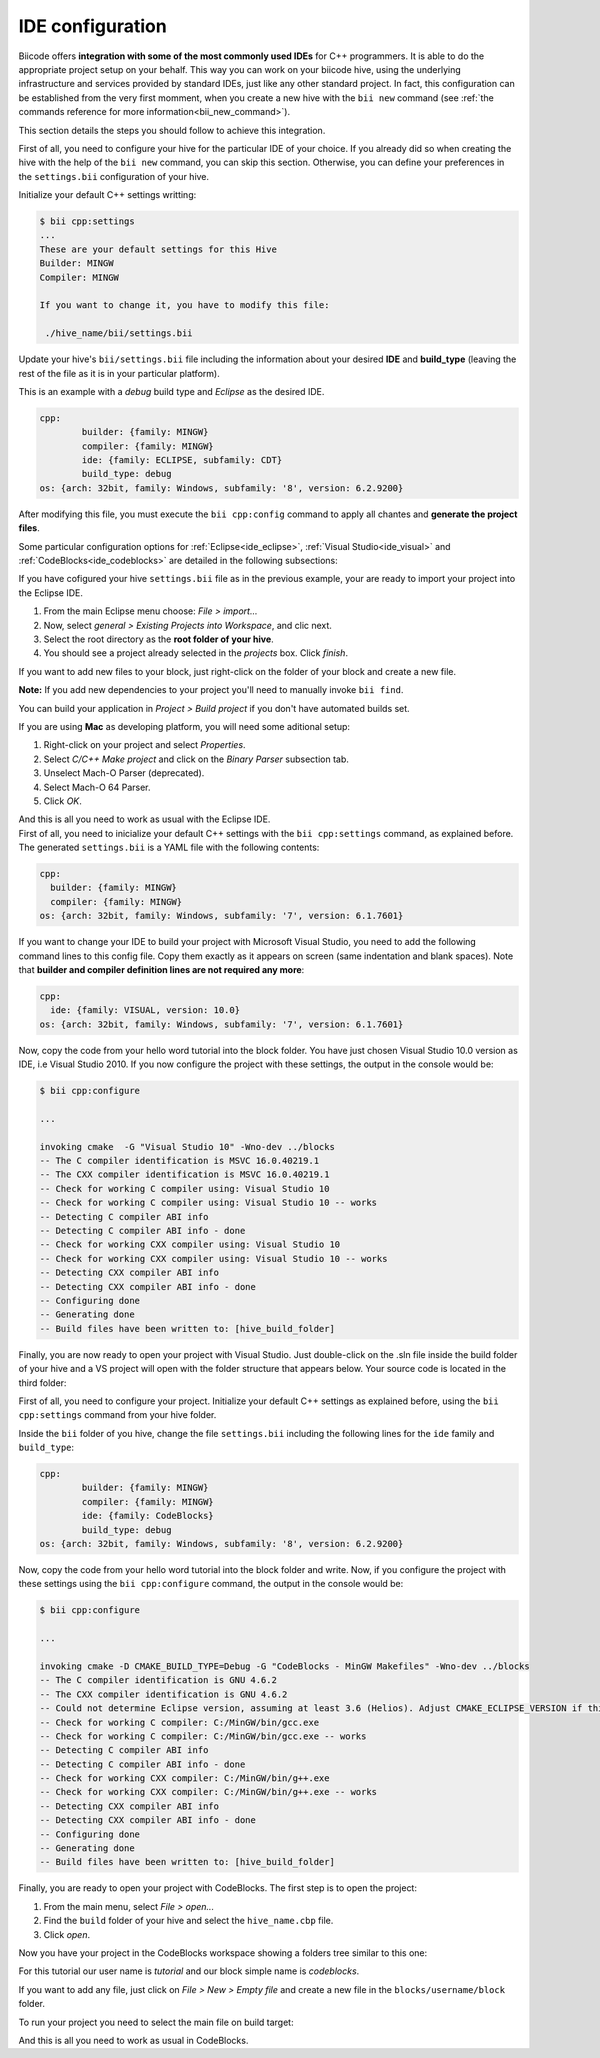 .. _ide_configuration:

IDE configuration
=================

Biicode offers **integration with some of the most commonly used IDEs** for C++ programmers. It is able to do the appropriate project setup on your behalf. This way you can work on your biicode hive, using the underlying infrastructure and services provided by standard IDEs, just like any other standard project. In fact, this configuration can be established from the very first momment, when you create a new hive with the ``bii new`` command (see :ref:`the commands reference for more information<bii_new_command>`).

This section details the steps you should follow to achieve this integration.

First of all, you need to configure your hive for the particular IDE of your choice. If you already did so when creating the hive with the help of the ``bii new`` command, you can skip this section. Otherwise, you can define your preferences in the ``settings.bii`` configuration of your hive.

Initialize your default C++ settings writting:

.. code-block:: bash

	$ bii cpp:settings
	...
	These are your default settings for this Hive
	Builder: MINGW
	Compiler: MINGW

	If you want to change it, you have to modify this file:

	 ./hive_name/bii/settings.bii

Update your hive's ``bii/settings.bii`` file including the information about your desired **IDE** and **build_type** (leaving the rest of the file as it is in your particular platform). 

This is an example with a *debug* build type and *Eclipse* as the desired IDE.

.. code-block:: text

	cpp:
		builder: {family: MINGW}
		compiler: {family: MINGW}
		ide: {family: ECLIPSE, subfamily: CDT}
		build_type: debug
	os: {arch: 32bit, family: Windows, subfamily: '8', version: 6.2.9200}

After modifying this file, you must execute the ``bii cpp:config`` command to apply all chantes and **generate the project files**.

Some particular configuration options for :ref:`Eclipse<ide_eclipse>`, :ref:`Visual Studio<ide_visual>` and :ref:`CodeBlocks<ide_codeblocks>` are detailed in the following subsections:

.. container:: tabs-section

	.. _ide_eclipse:
	.. container:: tabs-item

		.. rst-class:: tabs-title
			
			Eclipse

		If you have cofigured your hive ``settings.bii`` file as in the previous example, your are ready to import your project into the Eclipse IDE.

		#. From the main Eclipse menu choose: *File > import...*
		#. Now, select *general > Existing Projects into Workspace*, and clic next.
		#. Select the root directory as the **root folder of your hive**.
		#. You should see a project already selected in the *projects* box. Click *finish*.

		If you want to add new files to your block, just right-click on the folder of your block and create a new file.

		**Note:** If you add new dependencies to your project you'll need to manually invoke ``bii find``.

		You can build your application in *Project > Build project* if you don't have automated builds set.

		If you are using **Mac** as developing platform, you will need some aditional setup:

		#. Right-click on your project and select *Properties*.
		#. Select *C/C++ Make project* and click on the *Binary Parser* subsection tab.
		#. Unselect Mach-O Parser (deprecated).
		#. Select Mach-O 64 Parser.
		#. Click *OK*.

		And this is all you need to work as usual with the Eclipse IDE.

	.. _ide_visual:
	.. container:: tabs-item

		.. rst-class:: tabs-title
			
			Microsoft Visual Studio

		First of all, you need to inicialize your default C++ settings with the ``bii cpp:settings`` command, as explained before. The generated ``settings.bii`` is a YAML file with the following contents:

		.. code-block:: text

			cpp:
			  builder: {family: MINGW}
			  compiler: {family: MINGW}
			os: {arch: 32bit, family: Windows, subfamily: '7', version: 6.1.7601}

		If you want to change your IDE to build your project with Microsoft Visual Studio, you need to add the following command lines to this config file. Copy them exactly as it appears on screen (same indentation and blank spaces). Note that **builder and compiler definition lines are not required any more**:


		.. code-block:: text

			cpp:
			  ide: {family: VISUAL, version: 10.0}
			os: {arch: 32bit, family: Windows, subfamily: '7', version: 6.1.7601}

		Now, copy the code from your hello word tutorial into the block folder. You have just chosen Visual Studio 10.0 version as IDE, i.e Visual Studio 2010. If you now configure the project with these settings, the output in the console would be:

		.. code-block:: bash

			$ bii cpp:configure

			...

			invoking cmake  -G "Visual Studio 10" -Wno-dev ../blocks
			-- The C compiler identification is MSVC 16.0.40219.1
			-- The CXX compiler identification is MSVC 16.0.40219.1
			-- Check for working C compiler using: Visual Studio 10
			-- Check for working C compiler using: Visual Studio 10 -- works
			-- Detecting C compiler ABI info
			-- Detecting C compiler ABI info - done
			-- Check for working CXX compiler using: Visual Studio 10
			-- Check for working CXX compiler using: Visual Studio 10 -- works
			-- Detecting CXX compiler ABI info
			-- Detecting CXX compiler ABI info - done
			-- Configuring done
			-- Generating done
			-- Build files have been written to: [hive_build_folder]


		Finally, you are now ready to open your project with Visual Studio. Just double-click on the .sln file inside the build folder of your hive and a VS project will open with the folder structure that appears below. Your source code is located in the third folder:

		.. image:: /_static/img/visual_studio_tree.jpg

		
	.. _ide_codeblocks:
	.. container:: tabs-item

		.. rst-class:: tabs-title

			CodeBlocks

		First of all, you need to configure your project. Initialize your default C++ settings as explained before, using the ``bii cpp:settings`` command from your hive folder.

		Inside the ``bii`` folder of you hive, change the file ``settings.bii`` including the following lines for the ``ide`` family and ``build_type``:

		.. code-block:: text

			cpp:
				builder: {family: MINGW}
				compiler: {family: MINGW}
				ide: {family: CodeBlocks}
				build_type: debug
			os: {arch: 32bit, family: Windows, subfamily: '8', version: 6.2.9200}

		Now, copy the code from your hello word tutorial into the block folder and write. Now, if you configure the project with these settings using the ``bii cpp:configure`` command, the output in the console would be:

		.. code-block:: bash

			$ bii cpp:configure

			...

			invoking cmake -D CMAKE_BUILD_TYPE=Debug -G "CodeBlocks - MinGW Makefiles" -Wno-dev ../blocks
			-- The C compiler identification is GNU 4.6.2
			-- The CXX compiler identification is GNU 4.6.2
			-- Could not determine Eclipse version, assuming at least 3.6 (Helios). Adjust CMAKE_ECLIPSE_VERSION if this is wrong.
			-- Check for working C compiler: C:/MinGW/bin/gcc.exe
			-- Check for working C compiler: C:/MinGW/bin/gcc.exe -- works
			-- Detecting C compiler ABI info
			-- Detecting C compiler ABI info - done
			-- Check for working CXX compiler: C:/MinGW/bin/g++.exe
			-- Check for working CXX compiler: C:/MinGW/bin/g++.exe -- works
			-- Detecting CXX compiler ABI info
			-- Detecting CXX compiler ABI info - done
			-- Configuring done
			-- Generating done
			-- Build files have been written to: [hive_build_folder]


		Finally, you are ready to open your project with CodeBlocks. The first step is to open the project:

		#. From the main menu, select *File > open...*
		#. Find the ``build`` folder of your hive and select the ``hive_name.cbp`` file.
		#. Click *open*.

		Now you have your project in the CodeBlocks workspace showing a folders tree similar to this one:

		.. image:: /_static/img/codeblocks_tree.png

		For this tutorial our user name is *tutorial* and our block simple name is *codeblocks*.

		If you want to add any file, just click on *File > New > Empty file* and create a new file in the ``blocks/username/block`` folder.

		To run your project you need to select the main file on build target:

		.. image:: /_static/img/codeblocks_build_target.png
		

		And this is all you need to work as usual in CodeBlocks.
